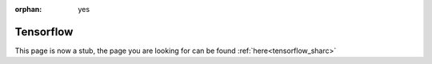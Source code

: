 :orphan: yes
Tensorflow
==========
.. raw:: html

    <meta http-equiv="refresh" content="0; URL=../../../decommissioned/sharc/software/apps/tensorflow.html" />

This page is now a stub, the page you are looking for can be found :ref:`here<tensorflow_sharc>`
